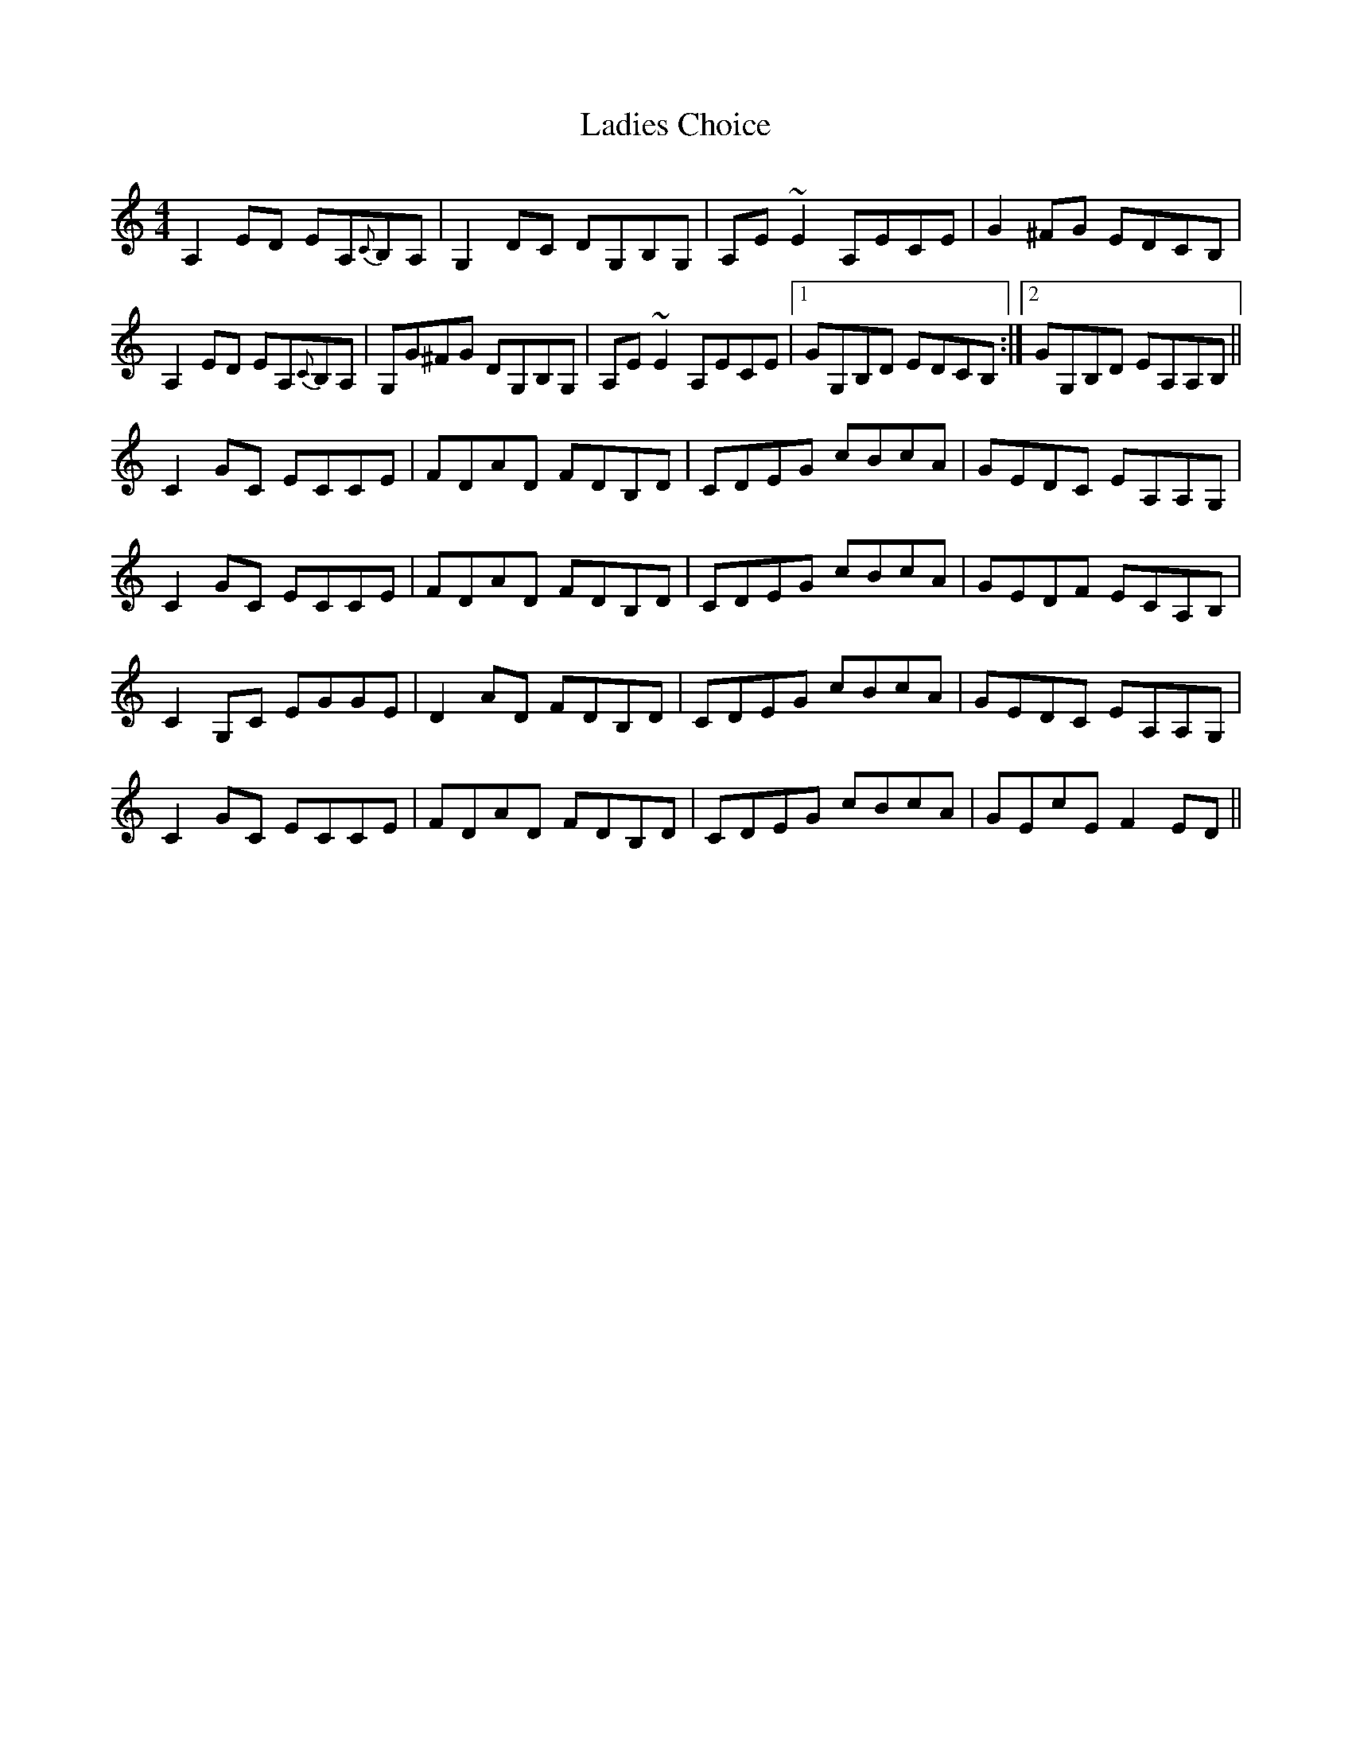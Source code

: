 X: 22403
T: Ladies Choice
R: barndance
M: 4/4
K: Aminor
A,2ED EA,{C}B,A,|G,2DC DG,B,G,|A,E~E2 A,ECE|G2^FG EDCB,|
A,2ED EA,{C}B,A,|G,G^FG DG,B,G,|A,E~E2 A,ECE|1 GG,B,D EDCB,:|2 GG,B,D EA,A,B,||
C2GC ECCE|FDAD FDB,D|CDEG cBcA|GEDC EA,A,G,|
C2GC ECCE|FDAD FDB,D|CDEG cBcA|GEDF ECA,B,|
C2G,C EGGE|D2AD FDB,D|CDEG cBcA|GEDC EA,A,G,|
C2GC ECCE|FDAD FDB,D|CDEG cBcA|GEcE F2ED||

